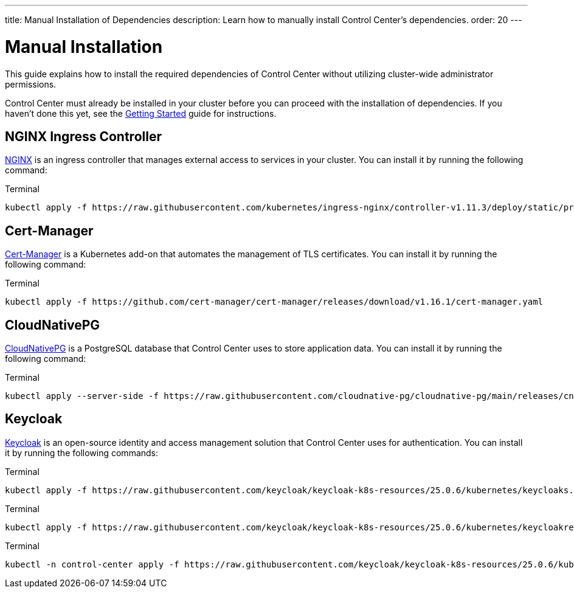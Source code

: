 ---
title: Manual Installation of Dependencies
description: Learn how to manually install Control Center's dependencies.
order: 20
---


= Manual Installation

This guide explains how to install the required dependencies of Control Center without utilizing cluster-wide administrator permissions.

Control Center must already be installed in your cluster before you can proceed with the installation of dependencies. If you haven't done this yet, see the <<index#,Getting Started>> guide for instructions.


== NGINX Ingress Controller

https://docs.nginx.com/nginx-ingress-controller[NGINX] is an ingress controller that manages external access to services in your cluster. You can install it by running the following command:

.Terminal
[source,bash]
----
kubectl apply -f https://raw.githubusercontent.com/kubernetes/ingress-nginx/controller-v1.11.3/deploy/static/provider/cloud/deploy.yaml
----


== Cert-Manager

https://cert-manager.io[Cert-Manager] is a Kubernetes add-on that automates the management of TLS certificates. You can install it by running the following command:

.Terminal
[source,bash]
----
kubectl apply -f https://github.com/cert-manager/cert-manager/releases/download/v1.16.1/cert-manager.yaml
----


== CloudNativePG

https://cloudnative-pg.io[CloudNativePG] is a PostgreSQL database that Control Center uses to store application data. You can install it by running the following command:

.Terminal
[source,bash]
----
kubectl apply --server-side -f https://raw.githubusercontent.com/cloudnative-pg/cloudnative-pg/main/releases/cnpg-1.24.0.yaml
----


== Keycloak

https://www.keycloak.org[Keycloak] is an open-source identity and access management solution that Control Center uses for authentication. You can install it by running the following commands:

.Terminal
[source,bash]
----
kubectl apply -f https://raw.githubusercontent.com/keycloak/keycloak-k8s-resources/25.0.6/kubernetes/keycloaks.k8s.keycloak.org-v1.yml
----

.Terminal
[source,bash]
----
kubectl apply -f https://raw.githubusercontent.com/keycloak/keycloak-k8s-resources/25.0.6/kubernetes/keycloakrealmimports.k8s.keycloak.org-v1.yml
----

.Terminal
[source,bash]
----
kubectl -n control-center apply -f https://raw.githubusercontent.com/keycloak/keycloak-k8s-resources/25.0.6/kubernetes/kubernetes.yml
----
